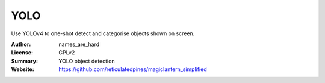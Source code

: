 YOLO
========

Use YOLOv4 to one-shot detect and categorise objects shown on screen.

:Author: names_are_hard
:License: GPLv2
:Summary: YOLO object detection
:Website: https://github.com/reticulatedpines/magiclantern_simplified

